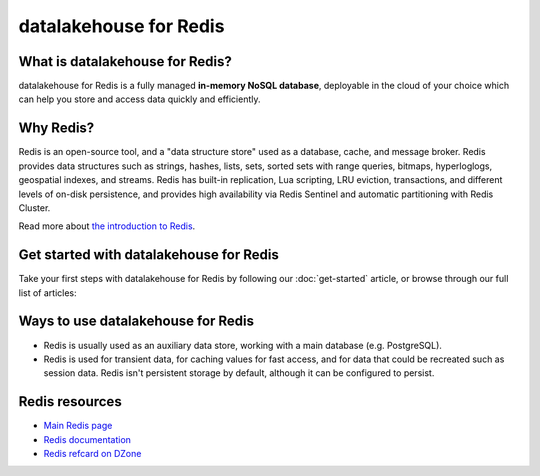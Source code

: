 datalakehouse for Redis
===============

What is datalakehouse for Redis?
------------------------

datalakehouse for Redis is a fully managed **in-memory NoSQL database**, deployable in the cloud of your choice which can help you store and access data quickly and efficiently.


Why Redis?
----------

Redis is an open-source tool, and a "data structure store" used as a database, cache, and message broker. Redis provides data structures such as strings, hashes, lists, sets, sorted sets with range queries, bitmaps, hyperloglogs, geospatial indexes, and streams. Redis has built-in replication, Lua scripting, LRU eviction, transactions, and different levels of on-disk persistence, and provides high availability via Redis Sentinel and automatic partitioning with Redis Cluster.

Read more about `the introduction to Redis <https://redis.io/topics/introduction>`_.


Get started with datalakehouse for Redis
---------------------------------

Take your first steps with datalakehouse for Redis by following our :doc:`get-started` article, or browse through our full list of articles:


.. panels::

    📚 :doc:`concepts`

    ---

    💻 :doc:`howto`

    ---

    🧰 :doc:`howto/list-code-samples`


Ways to use datalakehouse for Redis
-----------------------------

- Redis is usually used as an auxiliary data store, working with a main database (e.g. PostgreSQL). 

- Redis is used for transient data, for caching values for fast access, and for data that could be recreated such as session data. Redis isn't persistent storage by default, although it can be configured to persist.



Redis resources
----------------

* `Main Redis page <https://redis.io/>`_

* `Redis documentation <https://redis.io/documentation>`_

* `Redis refcard on DZone <https://dzone.com/refcardz/getting-started-with-redis>`_
